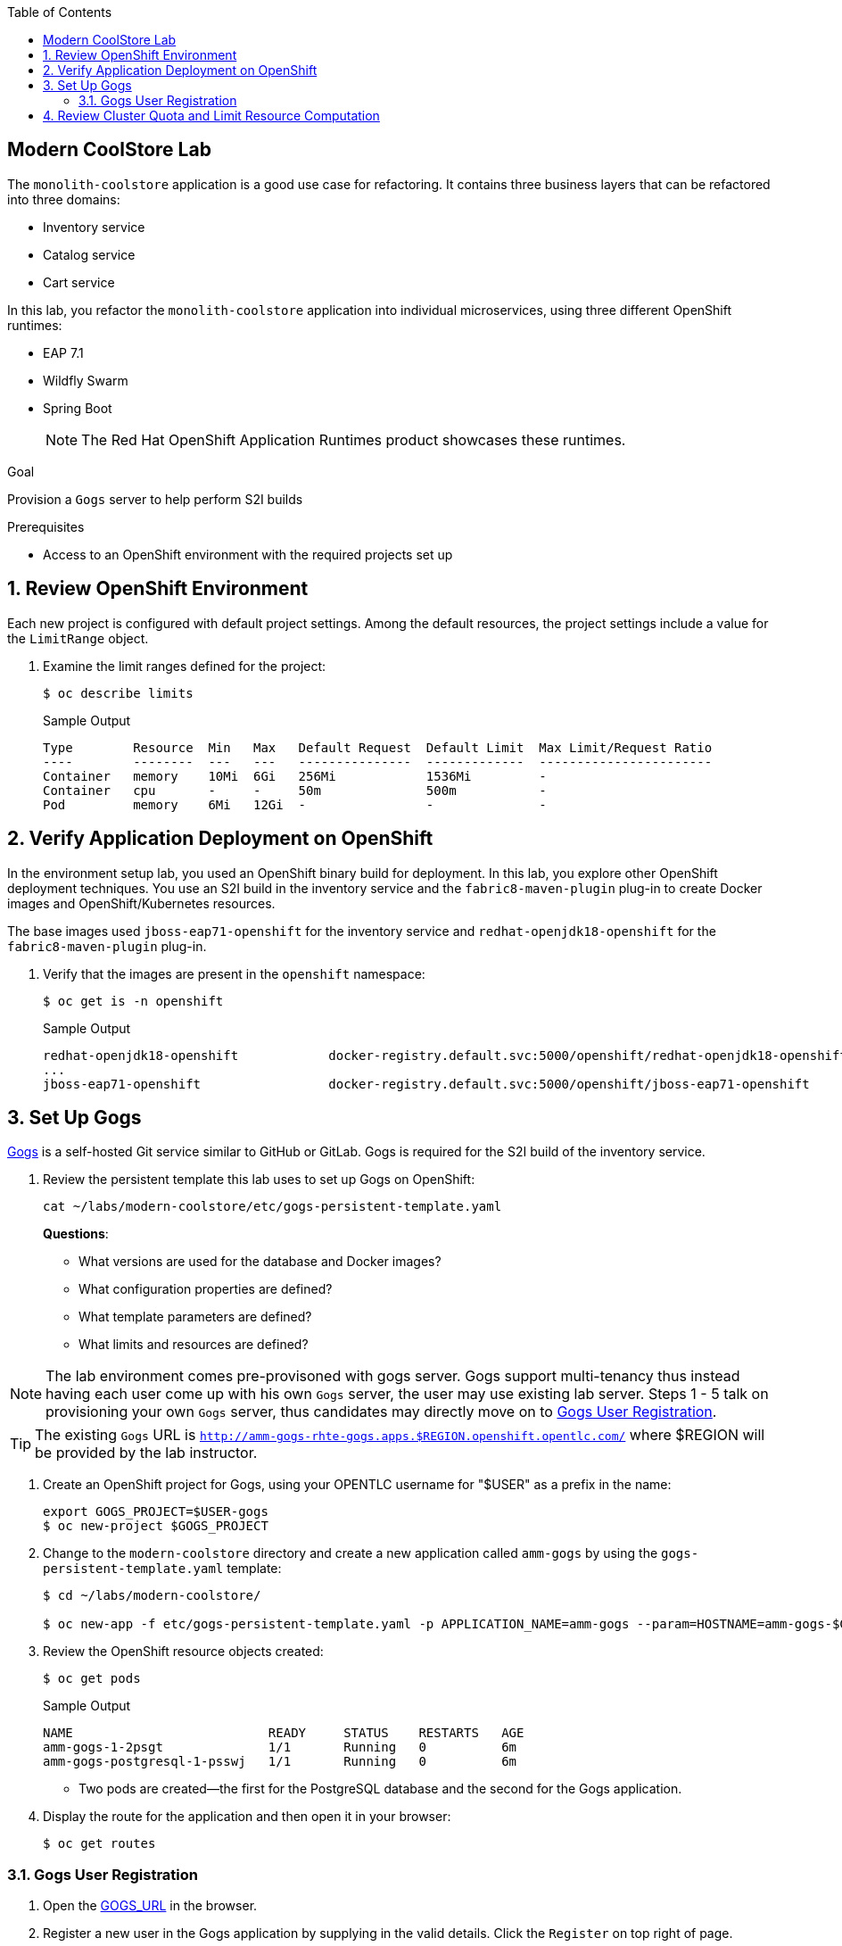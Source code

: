 :scrollbar:
:data-uri:
:toc2:
:linkattrs:

== Modern CoolStore Lab

The `monolith-coolstore` application is a good use case for refactoring. It contains three business layers that can be refactored into three domains:

* Inventory service
* Catalog service
* Cart service

In this lab, you refactor the `monolith-coolstore` application into individual microservices, using three different OpenShift runtimes:

* EAP 7.1
* Wildfly Swarm
* Spring Boot
+
NOTE: The Red Hat OpenShift Application Runtimes product showcases these runtimes.

.Goal
Provision a `Gogs` server to help perform S2I builds

.Prerequisites
* Access to an OpenShift environment with the required projects set up

:numbered:

== Review OpenShift Environment

Each new project is configured with default project settings. Among the default resources, the project settings include a value for the `LimitRange` object.

. Examine the limit ranges defined for the project:
+
[source,sh]
----
$ oc describe limits
----
+
.Sample Output
----
Type        Resource  Min   Max   Default Request  Default Limit  Max Limit/Request Ratio
----        --------  ---   ---   ---------------  -------------  -----------------------
Container   memory    10Mi  6Gi   256Mi            1536Mi         -
Container   cpu       -     -     50m              500m           -
Pod         memory    6Mi   12Gi  -                -              -
----

== Verify Application Deployment on OpenShift

In the environment setup lab, you used an OpenShift binary build for deployment. In this lab, you explore other OpenShift deployment techniques. You use an S2I build in the inventory service and the `fabric8-maven-plugin` plug-in to create Docker images and OpenShift/Kubernetes resources.

The base images used `jboss-eap71-openshift` for the inventory service and `redhat-openjdk18-openshift` for the `fabric8-maven-plugin` plug-in.

. Verify that the images are present in the `openshift` namespace:
+
[source,sh]
----
$ oc get is -n openshift
----
+
.Sample Output
----
redhat-openjdk18-openshift            docker-registry.default.svc:5000/openshift/redhat-openjdk18-openshift
...
jboss-eap71-openshift                 docker-registry.default.svc:5000/openshift/jboss-eap71-openshift
----

== Set Up Gogs

link:https://gogs.io/[Gogs^] is a self-hosted Git service similar to GitHub or GitLab. Gogs is required for the S2I build of the inventory service.

. Review the persistent template this lab uses to set up Gogs on OpenShift:
+
[source,sh]
----
cat ~/labs/modern-coolstore/etc/gogs-persistent-template.yaml
----
+
****
*Questions*:

* What versions are used for the database and Docker images?
* What configuration properties are defined?
* What template parameters are defined?
* What limits and resources are defined?
****

NOTE: The lab environment comes pre-provisoned with gogs server. Gogs support multi-tenancy thus instead having each user come up with his own `Gogs` server, the user may use existing lab server. Steps 1 - 5 talk on provisioning your own `Gogs` server, thus candidates may directly move on to <<Gogs User Registration>>.

TIP: The existing `Gogs` URL is `http://amm-gogs-rhte-gogs.apps.$REGION.openshift.opentlc.com/` where $REGION will be provided by the lab instructor.

. Create an OpenShift project for Gogs, using your OPENTLC username for "$USER" as a prefix in the name:
+
[source,sh]
----
export GOGS_PROJECT=$USER-gogs
$ oc new-project $GOGS_PROJECT
----

. Change to the `modern-coolstore` directory and create a new application called `amm-gogs` by using the `gogs-persistent-template.yaml` template:
+
[source,sh]
----
$ cd ~/labs/modern-coolstore/

$ oc new-app -f etc/gogs-persistent-template.yaml -p APPLICATION_NAME=amm-gogs --param=HOSTNAME=amm-gogs-$GOGS_PROJECT.apps.$GUID.openshift.opentlc.com
----

. Review the OpenShift resource objects created:
+
[source,sh]
----
$ oc get pods
----
+
.Sample Output
----
NAME                          READY     STATUS    RESTARTS   AGE
amm-gogs-1-2psgt              1/1       Running   0          6m
amm-gogs-postgresql-1-psswj   1/1       Running   0          6m
----
* Two pods are created--the first for the PostgreSQL database and the second for the Gogs application.

. Display the route for the application and then open it in your browser:
+
[source,sh]
----
$ oc get routes
----

=== Gogs User Registration

. Open the http://gogs-rhte-migration.apps.40b3.rhte.opentlc.com[GOGS_URL] in the browser.
. Register a new user in the Gogs application by supplying in the valid details. Click the `Register` on top right of page.
. Log in to the Gogs application with the registered user and create a new repository named `rhte-brownfield-app-migration` by clicking on to the `+` sign on `My Repositories` section.
+
image::images/gogs-create-repo.png[]

== Review Cluster Quota and Limit Resource Computation

. Review the resources defined for the deployment configurations defined in the project:
* PostgreSQL resources:
+
[source,sh]
----
$  oc get dc amm-gogs-postgresql  -o jsonpath='{ .spec.template.spec.containers[0].resources }'
----
+
.Sample Output
----
map[limits:map[memory:512Mi] requests:map[memory:100Mi]]
----
* Gogs resources:
+
[source,sh]
----
$  oc get dc amm-gogs  -o jsonpath='{ .spec.template.spec.containers[0].resources }'
----
+
.Sample Output
----
map[]
----

. Review the cluster quota used so far.
+
****
*Question*:

* Based on above values for `ClusterQuota` and `LimitRange`, deduce how the values of the following fields were calculated:
** `limits.cpu`
** `limits.memory`
** `requests.memory`
** `requests.cpu`
****

